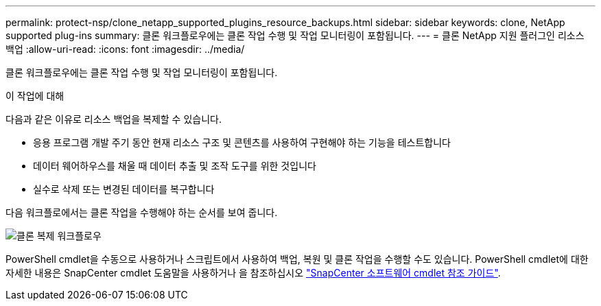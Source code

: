 ---
permalink: protect-nsp/clone_netapp_supported_plugins_resource_backups.html 
sidebar: sidebar 
keywords: clone, NetApp supported plug-ins 
summary: 클론 워크플로우에는 클론 작업 수행 및 작업 모니터링이 포함됩니다. 
---
= 클론 NetApp 지원 플러그인 리소스 백업
:allow-uri-read: 
:icons: font
:imagesdir: ../media/


[role="lead"]
클론 워크플로우에는 클론 작업 수행 및 작업 모니터링이 포함됩니다.

.이 작업에 대해
다음과 같은 이유로 리소스 백업을 복제할 수 있습니다.

* 응용 프로그램 개발 주기 동안 현재 리소스 구조 및 콘텐츠를 사용하여 구현해야 하는 기능을 테스트합니다
* 데이터 웨어하우스를 채울 때 데이터 추출 및 조작 도구를 위한 것입니다
* 실수로 삭제 또는 변경된 데이터를 복구합니다


다음 워크플로에서는 클론 작업을 수행해야 하는 순서를 보여 줍니다.

image::../media/sco_scc_wfs_clone_workflow.png[클론 복제 워크플로우]

PowerShell cmdlet을 수동으로 사용하거나 스크립트에서 사용하여 백업, 복원 및 클론 작업을 수행할 수도 있습니다. PowerShell cmdlet에 대한 자세한 내용은 SnapCenter cmdlet 도움말을 사용하거나 을 참조하십시오 https://docs.netapp.com/us-en/snapcenter-cmdlets/index.html["SnapCenter 소프트웨어 cmdlet 참조 가이드"^].
